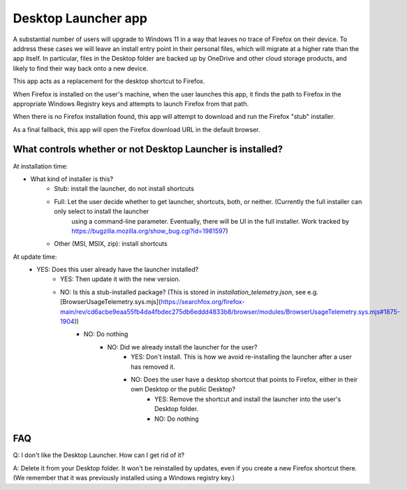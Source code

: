 =====================
Desktop Launcher app
=====================

A substantial number of users will upgrade to Windows 11 in a way that leaves no trace of Firefox on their device. To address these cases we will leave
an install entry point in their personal files, which will migrate at a higher rate than the app itself. In particular, files in the Desktop folder are
backed up by OneDrive and other cloud storage products, and likely to find their way back onto a new device.

This app acts as a replacement for the desktop shortcut to Firefox.

When Firefox is installed on the user's machine, when the user launches this app, it finds the path to Firefox in the appropriate Windows Registry keys
and attempts to launch Firefox from that path.

When there is no Firefox installation found, this app will attempt to download and run the Firefox "stub" installer.

As a final fallback, this app will open the Firefox download URL in the default browser.


What controls whether or not Desktop Launcher is installed?
===========================================================

At installation time:

- What kind of installer is this?
    - Stub: install the launcher, do not install shortcuts
    - Full: Let the user decide whether to get launcher, shortcuts, both, or neither. (Currently the full installer can only select to install the launcher
        using a command-line parameter. Eventually, there will be UI in the full installer. Work tracked by https://bugzilla.mozilla.org/show_bug.cgi?id=1981597)
    - Other (MSI, MSIX, zip): install shortcuts

At update time:
    - YES: Does this user already have the launcher installed?
        - YES: Then update it with the new version.
        - NO: Is this a stub-installed package? (This is stored in `installation_telemetry.json`, see e.g. [BrowserUsageTelemetry.sys.mjs](https://searchfox.org/firefox-main/rev/cd6acbe9eaa55fb4da4fbdec275db6eddd4833b8/browser/modules/BrowserUsageTelemetry.sys.mjs#1875-1904))
            - NO: Do nothing
                - NO: Did we already install the launcher for the user?
                    - YES: Don't install. This is how we avoid re-installing the launcher after a user has removed it.
                    - NO: Does the user have a desktop shortcut that points to Firefox, either in their own Desktop or the public Desktop?
                        - YES: Remove the shortcut and install the launcher into the user's Desktop folder.
                        - NO: Do nothing


FAQ
===

Q: I don't like the Desktop Launcher. How can I get rid of it?

A: Delete it from your Desktop folder. It won't be reinstalled by updates, even if you create a new Firefox shortcut there. (We remember that it was previously installed using a Windows registry key.)
